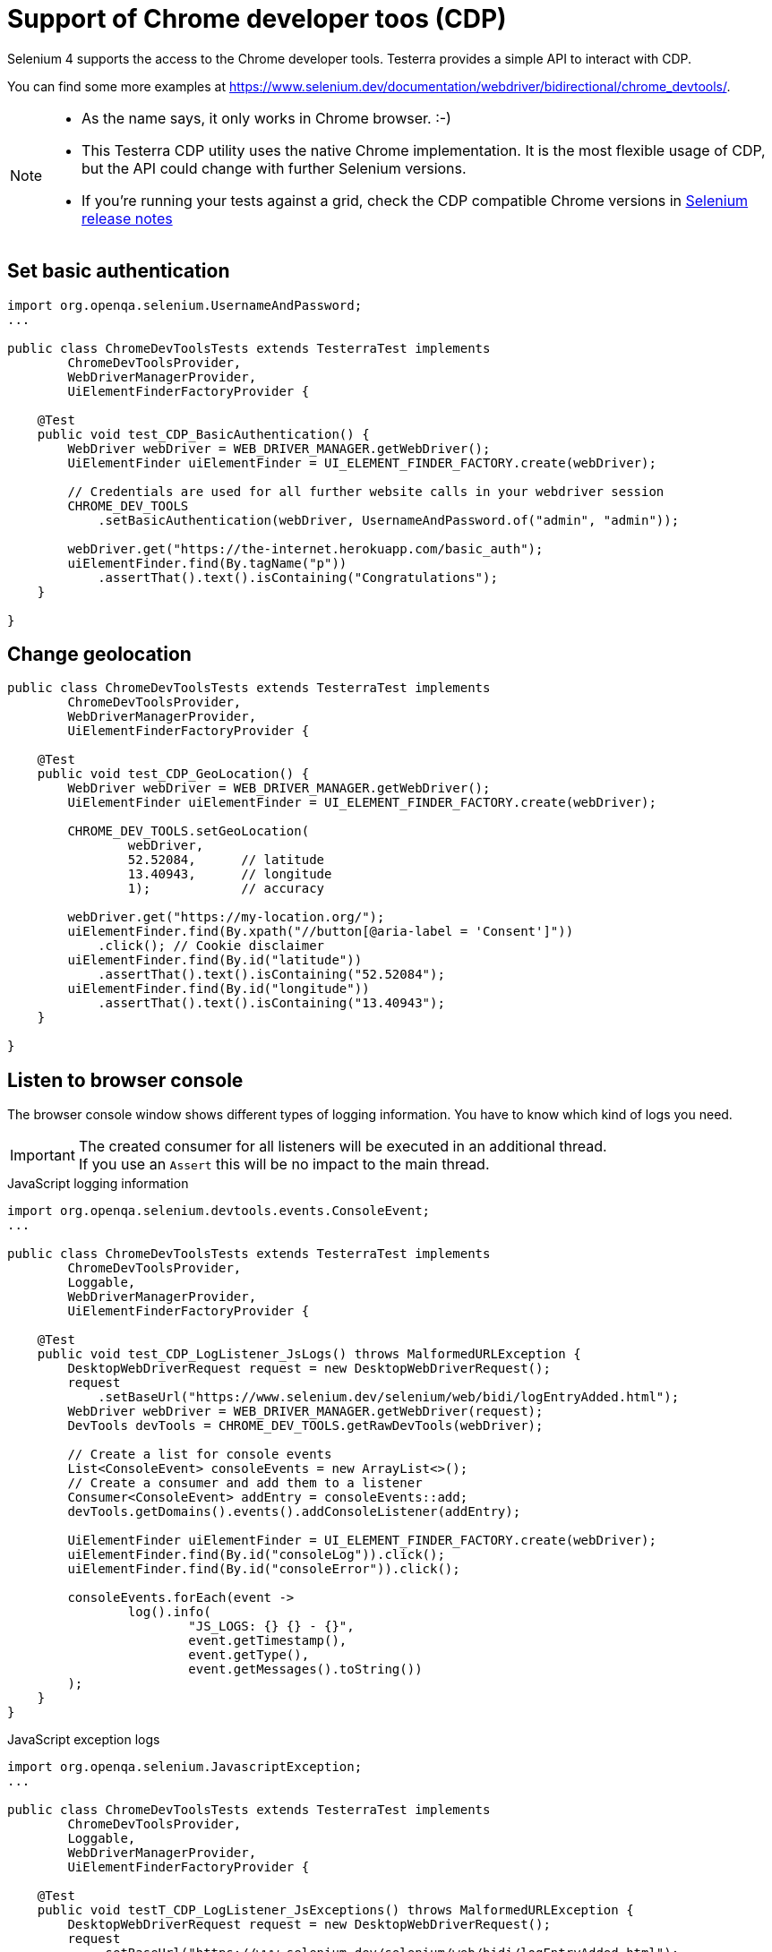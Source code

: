 = Support of Chrome developer toos (CDP)

Selenium 4 supports the access to the Chrome developer tools. Testerra provides a simple API to interact with CDP.

You can find some more examples at https://www.selenium.dev/documentation/webdriver/bidirectional/chrome_devtools/.

[NOTE]
====
* As the name says, it only works in Chrome browser. :-)
* This Testerra CDP utility uses the native Chrome implementation. It is the most flexible usage of CDP, but the API could change with further Selenium versions.
* If you're running your tests against a grid, check the CDP compatible Chrome versions in https://github.com/SeleniumHQ/selenium/blob/trunk/java/CHANGELOG[Selenium release notes]
====


== Set basic authentication

[source, java]
----
import org.openqa.selenium.UsernameAndPassword;
...

public class ChromeDevToolsTests extends TesterraTest implements
        ChromeDevToolsProvider,
        WebDriverManagerProvider,
        UiElementFinderFactoryProvider {

    @Test
    public void test_CDP_BasicAuthentication() {
        WebDriver webDriver = WEB_DRIVER_MANAGER.getWebDriver();
        UiElementFinder uiElementFinder = UI_ELEMENT_FINDER_FACTORY.create(webDriver);

        // Credentials are used for all further website calls in your webdriver session
        CHROME_DEV_TOOLS
            .setBasicAuthentication(webDriver, UsernameAndPassword.of("admin", "admin"));

        webDriver.get("https://the-internet.herokuapp.com/basic_auth");
        uiElementFinder.find(By.tagName("p"))
            .assertThat().text().isContaining("Congratulations");
    }

}

----

== Change geolocation

[source, java]
----

public class ChromeDevToolsTests extends TesterraTest implements
        ChromeDevToolsProvider,
        WebDriverManagerProvider,
        UiElementFinderFactoryProvider {

    @Test
    public void test_CDP_GeoLocation() {
        WebDriver webDriver = WEB_DRIVER_MANAGER.getWebDriver();
        UiElementFinder uiElementFinder = UI_ELEMENT_FINDER_FACTORY.create(webDriver);

        CHROME_DEV_TOOLS.setGeoLocation(
                webDriver,
                52.52084,      // latitude
                13.40943,      // longitude
                1);            // accuracy

        webDriver.get("https://my-location.org/");
        uiElementFinder.find(By.xpath("//button[@aria-label = 'Consent']"))
            .click(); // Cookie disclaimer
        uiElementFinder.find(By.id("latitude"))
            .assertThat().text().isContaining("52.52084");
        uiElementFinder.find(By.id("longitude"))
            .assertThat().text().isContaining("13.40943");
    }

}

----

== Listen to browser console

The browser console window shows different types of logging information. You have to know which kind of logs you need.

IMPORTANT: The created consumer for all listeners will be executed in an additional thread. +
If you use an `Assert` this will be no impact to the main thread.

.JavaScript logging information
[source, java]
----

import org.openqa.selenium.devtools.events.ConsoleEvent;
...

public class ChromeDevToolsTests extends TesterraTest implements
        ChromeDevToolsProvider,
        Loggable,
        WebDriverManagerProvider,
        UiElementFinderFactoryProvider {

    @Test
    public void test_CDP_LogListener_JsLogs() throws MalformedURLException {
        DesktopWebDriverRequest request = new DesktopWebDriverRequest();
        request
            .setBaseUrl("https://www.selenium.dev/selenium/web/bidi/logEntryAdded.html");
        WebDriver webDriver = WEB_DRIVER_MANAGER.getWebDriver(request);
        DevTools devTools = CHROME_DEV_TOOLS.getRawDevTools(webDriver);

        // Create a list for console events
        List<ConsoleEvent> consoleEvents = new ArrayList<>();
        // Create a consumer and add them to a listener
        Consumer<ConsoleEvent> addEntry = consoleEvents::add;
        devTools.getDomains().events().addConsoleListener(addEntry);

        UiElementFinder uiElementFinder = UI_ELEMENT_FINDER_FACTORY.create(webDriver);
        uiElementFinder.find(By.id("consoleLog")).click();
        uiElementFinder.find(By.id("consoleError")).click();

        consoleEvents.forEach(event ->
                log().info(
                        "JS_LOGS: {} {} - {}",
                        event.getTimestamp(),
                        event.getType(),
                        event.getMessages().toString())
        );
    }
}
----

.JavaScript exception logs
[source, java]
----
import org.openqa.selenium.JavascriptException;
...

public class ChromeDevToolsTests extends TesterraTest implements
        ChromeDevToolsProvider,
        Loggable,
        WebDriverManagerProvider,
        UiElementFinderFactoryProvider {

    @Test
    public void testT_CDP_LogListener_JsExceptions() throws MalformedURLException {
        DesktopWebDriverRequest request = new DesktopWebDriverRequest();
        request
            .setBaseUrl("https://www.selenium.dev/selenium/web/bidi/logEntryAdded.html");
        WebDriver webDriver = WEB_DRIVER_MANAGER.getWebDriver(request);
        DevTools devTools = CHROME_DEV_TOOLS.getRawDevTools(webDriver);

        // Create a list for JS exceptions
        List<JavascriptException> jsExceptionsList = new ArrayList<>();
        Consumer<JavascriptException> addEntry = jsExceptionsList::add;
        devTools.getDomains().events().addJavascriptExceptionListener(addEntry);

        UiElementFinder uiElementFinder = UI_ELEMENT_FINDER_FACTORY.create(webDriver);
        uiElementFinder.find(By.id("jsException")).click();
        uiElementFinder.find(By.id("logWithStacktrace")).click();

        jsExceptionsList.forEach(jsException ->
                log().info(
                        "JS_EXCEPTION: {} {}",
                        jsException.getMessage(),
                        jsException.getSystemInformation()
                )
        );
    }

}

----

.'Broken' page resources
[source, java]
----
import org.openqa.selenium.devtools.v130.log.model.LogEntry;
...

public class ChromeDevToolsTests extends TesterraTest implements
        ChromeDevToolsProvider,
        Loggable,
        WebDriverManagerProvider {

    @Test
    public void test_CDP_LogListener_BrokenImages() {
        WebDriver webDriver = WEB_DRIVER_MANAGER.getWebDriver();
        DevTools devTools = CHROME_DEV_TOOLS.getRawDevTools(webDriver);
        devTools.send(Log.enable());

        List<LogEntry> logEntries = new ArrayList<>();
        Consumer<LogEntry> addedLog = logEntries::add;
        devTools.addListener(Log.entryAdded(), addedLog);

        webDriver.get("http://the-internet.herokuapp.com/broken_images");
        TimerUtils.sleep(1000);     // Short wait to get delayed logs

        logEntries.forEach(logEntry ->
                log().info(
                        "LOG_ENTRY: {} {} {} - {} ({})",
                        logEntry.getTimestamp(),
                        logEntry.getLevel(),
                        logEntry.getSource(),
                        logEntry.getText(),
                        logEntry.getUrl()
                )
        );
    }

}

----

== Listen to Network logs

[source, java]
----
import org.openqa.selenium.devtools.v130.network.Network;
import org.openqa.selenium.devtools.v130.network.model.RequestWillBeSent;
import org.openqa.selenium.devtools.v130.network.model.ResponseReceived;
...

public class ChromeDevToolsTests extends TesterraTest implements
        ChromeDevToolsProvider,
        Loggable,
        WebDriverManagerProvider {

    @Test
    public void test_CDP_NetworkListener() {
        WebDriver webDriver = WEB_DRIVER_MANAGER.getWebDriver();
        DevTools devTools = CHROME_DEV_TOOLS.getRawDevTools(webDriver);
        devTools.send(Network.enable(Optional.empty(), Optional.empty(), Optional.empty()));

        // Create lists for requests and responses
        List<ResponseReceived> responseList = new ArrayList<>();
        List<RequestWillBeSent> requestList = new ArrayList<>();

        devTools.addListener(Network.responseReceived(), response -> responseList.add(response));
        devTools.addListener(Network.requestWillBeSent(), request -> requestList.add(request));

        webDriver.get("https://the-internet.herokuapp.com/broken_images");

        requestList.forEach(request ->
                log().info(
                        "Request: {} {} - {}",
                        request.getRequestId().toString(),
                        request.getRequest().getMethod(),
                        request.getRequest().getUrl()
                )
        );

        responseList.forEach(response ->
                log().info(
                        "Response: {} {} - {}",
                        response.getRequestId().toString(),
                        response.getResponse().getStatus(),
                        response.getResponse().getStatusText()
                )
        );
    }

}

----

== Set device emulation

There is a simple implementation to emulate mobile devices.

[source, java]
----

public class ChromeDevToolsTests extends TesterraTest implements
        ChromeDevToolsProvider,
        WebDriverManagerProvider {

    @Test
    public void test_CDP_GeoLocation() {
        WebDriver webDriver = WEB_DRIVER_MANAGER.getWebDriver();

        CHROME_DEV_TOOLS.setDevice(
                webDriver,
                new Dimension(400, 900),    // resolution
                100,                        // Scale factor
                true);                      // it's a mobile device

        webDriver.get("...");
    }

}

----

If you need some more impact on device settings, you can use the origin method

[source, java]
----
WebDriver webDriver = WEB_DRIVER_MANAGER.getWebDriver();
DevTools devTools = CHROME_DEV_TOOLS.getRawDevTools(webDriver);
devTools.send(Emulation.setDeviceMetricsOverride(...);
----

See here for more details: https://chromedevtools.github.io/devtools-protocol/tot/Emulation/#method-setDeviceMetricsOverride
